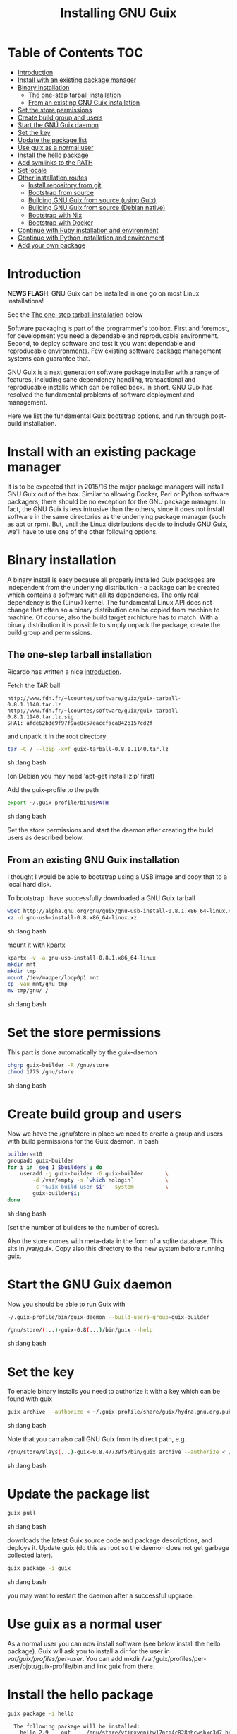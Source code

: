 #+TITLE: Installing GNU Guix

* Table of Contents                                                     :TOC:
 - [[#introduction][Introduction]]
 - [[#install-with-an-existing-package-manager][Install with an existing package manager]]
 - [[#binary-installation][Binary installation]]
     - [[#the-one-step-tarball-installation][The one-step tarball installation]]
     - [[#from-an-existing-gnu-guix-installation][From an existing GNU Guix installation]]
 - [[#set-the-store-permissions][Set the store permissions]]
 - [[#create-build-group-and-users][Create build group and users]]
 - [[#start-the-gnu-guix-daemon][Start the GNU Guix daemon]]
 - [[#set-the-key][Set the key]]
 - [[#update-the-package-list][Update the package list]]
 - [[#use-guix-as-a-normal-user][Use guix as a normal user]]
 - [[#install-the-hello-package][Install the hello package]]
 - [[#add-symlinks-to-the-path][Add symlinks to the PATH]]
 - [[#set-locale][Set locale]]
 - [[#other-installation-routes][Other installation routes]]
     - [[#install-repository-from-git][Install repository from git]]
     - [[#bootstrap-from-source][Bootstrap from source]]
     - [[#building-gnu-guix-from-source-using-guix][Building GNU Guix from source (using Guix)]]
     - [[#building-gnu-guix-from-source-debian-native][Building GNU Guix from source (Debian native)]]
     - [[#bootstrap-with-nix][Bootstrap with Nix]]
     - [[#bootstrap-with-docker][Bootstrap with Docker]]
 - [[#continue-with-ruby-installation-and-environment][Continue with Ruby installation and environment]]
 - [[#continue-with-python-installation-and-environment][Continue with Python installation and environment]]
 - [[#add-your-own-package][Add your own package]]

* Introduction

*NEWS FLASH*: GNU Guix can be installed in one go on most Linux installations!
 
See the [[#the-one-step-tarball-installation][The one-step tarball installation]] below

Software packaging is part of the programmer's toolbox. First and
foremost, for development you need a dependable and reproducable
environment. Second, to deploy software and test it you want
dependable and reproducable environments.  Few existing software
package management systems can guarantee that.

GNU Guix is a next generation software package installer with a range
of features, including sane dependency handling, transactional and
reproducable installs which can be rolled back. In short, GNU Guix has
resolved the fundamental problems of software deployment and
management.

Here we list the fundamental Guix bootstrap options, and run through
post-build installation.

* Install with an existing package manager

It is to be expected that in 2015/16 the major package managers will
install GNU Guix out of the box. Similar to allowing Docker, Perl or
Python software packagers, there should be no exception for the GNU
package manager. In fact, the GNU Guix is less intrusive than the
others, since it does not install software in the same directories as
the underlying package manager (such as apt or rpm). But, until the
Linux distributions decide to include GNU Guix, we'll have to use one
of the other following options.

* Binary installation

A binary install is easy because all properly installed Guix packages
are independent from the underlying distribution - a package can be
created which contains a software with all its dependencies. The only
real dependency is the (Linux) kernel. The fundamental Linux API does
not change that often so a binary distribution can be copied from
machine to machine. Of course, also the build target archicture has to
match.  With a binary distribution it is possible to simply unpack the
package, create the build group and permissions.

** The one-step tarball installation

Ricardo has written a nice [[http://elephly.net/posts/2015-06-21-getting-started-with-guix.html][introduction]].

Fetch the TAR ball 

: http://www.fdn.fr/~lcourtes/software/guix/guix-tarball-0.8.1.1140.tar.lz
: http://www.fdn.fr/~lcourtes/software/guix/guix-tarball-0.8.1.1140.tar.lz.sig
: SHA1: afde62b3e9f97f9ae0c57eaccfaca842b157cd2f

and unpack it in the root directory

#+begin_src sh   :lang bash
    tar -C / --lzip -xvf guix-tarball-0.8.1.1140.tar.lz 
#+end_src sh   :lang bash

(on Debian you may need 'apt-get install lzip' first)

Add the guix-profile to the path

#+begin_src sh   :lang bash
    export ~/.guix-profile/bin:$PATH
#+end_src sh   :lang bash
	
Set the store permissions and start the daemon after creating the
build users as described below. 

** From an existing GNU Guix installation

I thought I would be able to bootstrap using a USB image and copy
that to a local hard disk.

To bootstrap I have successfully downloaded a GNU Guix tarball 

#+begin_src sh   :lang bash
    wget http://alpha.gnu.org/gnu/guix/gnu-usb-install-0.8.1.x86_64-linux.xz
    xz -d gnu-usb-install-0.8.x86_64-linux.xz 
#+end_src sh   :lang bash
	
mount it with kpartx

#+begin_src sh   :lang bash
    kpartx -v -a gnu-usb-install-0.8.1.x86_64-linux
    mkdir mnt 
    mkdir tmp
    mount /dev/mapper/loop0p1 mnt
    cp -vau mnt/gnu tmp
    mv tmp/gnu/ /
#+end_src sh   :lang bash

* Set the store permissions

This part is done automatically by the guix-daemon

#+begin_src sh   :lang bash
    chgrp guix-builder -R /gnu/store
    chmod 1775 /gnu/store
#+end_src sh   :lang bash

* Create build group and users

Now we have the /gnu/store in place we need to create a group and
users with build permissions for the Guix daemon. In bash

#+begin_src sh   :lang bash
    builders=10
    groupadd guix-builder
    for i in `seq 1 $builders`; do
        useradd -g guix-builder -G guix-builder       \
            -d /var/empty -s `which nologin`          \
            -c "Guix build user $i" --system          \
            guix-builder$i;
    done
#+end_src sh   :lang bash

(set the number of builders to the number of cores).

Also the store comes with meta-data in the form of a sqlite
database. This sits in /var/guix. Copy also this directory to the new
system before running guix.

* Start the GNU Guix daemon

Now you should be able to run Guix with

#+begin_src sh   :lang bash
    ~/.guix-profile/bin/guix-daemon --build-users-group=guix-builder

    /gnu/store/(...)-guix-0.8(...)/bin/guix --help
#+end_src sh   :lang bash

* Set the key

To enable binary installs you need to authorize it with a key which can 
be found with guix

#+begin_src sh   :lang bash
  guix archive --authorize < ~/.guix-profile/share/guix/hydra.gnu.org.pub 
#+end_src sh   :lang bash

Note that you can also call GNU Guix from its direct path, e.g.

#+begin_src sh   :lang bash
  /gnu/store/8lays(...)-guix-0.8.47739f5/bin/guix archive --authorize < /gnu/store/8lay(...)-guix-0.8.47739f5/share/guix/hydra.gnu.org.pub
#+end_src sh   :lang bash

* Update the package list

#+begin_src sh   :lang bash
   guix pull
#+end_src sh   :lang bash
   
downloads the latest Guix source code and package descriptions, and
deploys it.  Update guix (do this as root so the daemon does not get
garbage collected later).

#+begin_src sh   :lang bash
   guix package -i guix
#+end_src sh   :lang bash

you may want to restart the daemon after a successful upgrade.

* Use guix as a normal user

As a normal user you can now install software (see below install the
hello package). Guix will ask you to install a dir for the user in
/var/guix/profiles/per-user/. You can add mkdir
/var/guix/profiles/per-user/pjotr/guix-profile/bin and link guix from there.

* Install the hello package

#+begin_src sh   :lang bash
  guix package -i hello

    The following package will be installed:      
      hello-2.9    out     /gnu/store/yfipxvqnibw17ncp4c828hhcwsbxc3d7-hello-2.9
    The following file will be downloaded:
      /gnu/store/yfipxvqnibw17ncp4c828hhcwsbxc3d7-hello-2.9
    found valid signature for '/gnu/store/yfipxvqnibw17ncp4c828hhcwsbxc3d7-hello-2.9', from 'http://hydra.gnu.org/nar/yfipxvqnibw17ncp4c828hhcwsbxc3d7-hello-2.9'
    downloading `/gnu/store/yfipxvqnibw17ncp4c828hhcwsbxc3d7-hello-2.9' from `http://hydra.gnu.org/nar/yfipxvqnibw17ncp4c828hhcwsbxc3d7-hello-2.9' (0.2 MiB installed)...
    http://hydra.gnu.org/nar/yfipxvqnibw17ncp4c828hhcwsbxc3d7-hello-2.9       43.0 KiB transferred2 packages in profile
#+end_src sh   :lang bash

did a binary install of the hello package. A symlink was created in ~/.guix-profile/bin/ pointing to
/gnu/store/yfipxvqnibw17ncp4c828hhcwsbxc3d7-hello-2.9/bin/hello. 

Note that you have the great luxury of interrupting GNU Guix at any
point during build and installation. That is because it is TRANSACTION
SAFE!

Another luxury is that you can copy packages from one dir/machine to
another. It is SAFE because each package is isolated from
another. Note: you may need to copy the dependencies too.

* Add symlinks to the PATH

After adding to the path

#+begin_src sh   :lang bash
  export PATH=$HOME/.guix-profile/bin:$PATH
#+end_src sh   :lang bash

we can run 

#+begin_src sh   :lang bash
  hello

    Hello, world!
#+end_src sh   :lang bash

Since GNU Guix development revolves around guile (the Scheme programming language) and emacs, let us 
install

#+begin_src sh   :lang bash
  guix package -i guile
  guix package -i emacs
#+end_src sh   :lang bash

in both cases I got a successful install for guile and emacs.
  
To build a package from source, checkout the repository with git and run

#+begin_src sh   :lang bash
  ./pre-inst-env guix build hello
#+end_src sh   :lang bash

downloaded a few more packages for building and compiled a new hello. This time with a different
path, presumably because these are different dependencies. This we can check:

#+begin_src sh   :lang bash
  guix gc --references $(guix build hello)

    /gnu/store/1qf4rsznfhvdis39jzdmx0dfjy2jwzgz-gcc-4.8.3-lib
    /gnu/store/scmy8hnpccld0jszbgdw5csdc9z8f9jf-glibc-2.19
    /gnu/store/yfipxvqnibw17ncp4c828hhcwsbxc3d7-hello-2.9
#+end_src sh   :lang bash

To get the other one

#+begin_src sh   :lang bash
  guix gc --references /gnu/store/77dzhv9yx5x2rq370swp8scsps961pj6-hello-2.9  

    /gnu/store/3h38sfay2f02rk4i768ci8xabl706rf9-glibc-2.20
    /gnu/store/px5ks6hyjszqp269l9b91354zjclv6c2-gcc-4.8.3-lib
    /gnu/store/77dzhv9yx5x2rq370swp8scsps961pj6-hello-2.9
#+end_src sh   :lang bash

And you can tell that the dependencies are not the same. It gets better. You can list the 
build depencies too

#+begin_src sh   :lang bash
  guix gc --requisites /gnu/store/77dzhv9yx5x2rq370swp8scsps961pj6-hello-2.9

    /gnu/store/2sflarfdfpcjkywy4hwknwrwxmx4rrhi-glibc-2.20-locales
    /gnu/store/px5ks6hyjszqp269l9b91354zjclv6c2-gcc-4.8.3-lib
    /gnu/store/3h38sfay2f02rk4i768ci8xabl706rf9-glibc-2.20
    /gnu/store/77dzhv9yx5x2rq370swp8scsps961pj6-hello-2.9
#+end_src sh   :lang bash

How many package managers can achieve that?

* Set locale

If you see the message 

   warning: failed to install locale: Invalid argument

it means your locale needs to be found. Guix comes with a locale database

#+begin_src sh   :lang bash
   guix package -i glibc-utf8-locales
#+end_src sh   :lang bash

and set the LOCPATH

#+begin_src sh   :lang bash
   export LOCPATH=$HOME/.guix-profile/lib/locale
#+end_src sh   :lang bash

Choose one from

#+begin_src sh   :lang bash
   ls $LOCPATH
   export LC_ALL=en_US.UTF-8
#+end_src sh   :lang bash

Alternatively set the LOCPATH to that of your underlying distribution

* Other installation routes
** Install repository from git

Use one of https://savannah.gnu.org/git/?group=guix and clone with
sub modules:

: git pull --recurse-submodules git-URI

** Bootstrap from source

Bootstrapping from source, after checking out the git Guix source tree
is surprisingly tricky because of the build dependencies. Your mileage
may vary, but currently I recommend using the tar-ball install
described above instead.

For building from source I found it to be important to make sure not to 
*mix* Guix and native dependencies. Also make sure you are using the
proper localstatedir.

** Building GNU Guix from source (using Guix)

You can re-build and re-install Guix using a system that already runs Guix.
To do so (copied from the Guix README). After the binary tar install 
described above:

*** Install the dependencies and build tools using Guix:

Make sure Guix is at the *front* of the PATH

#+begin_src sh   :lang bash
   export PATH=$HOME/.guix-profile/bin:$PATH
   guix package --install autoconf automake bzip2 gcc-toolchain gettext \
                          guile libgcrypt pkg-config sqlite m4 make
#+end_src sh   :lang bash

I also run

#+begin_src sh   :lang bash
    guix package --install grep sed texinfo graphviz 
#+end_src sh   :lang bash

which may be used during build time.

Arguably, you may want to create a special build profile using -p and
add that to your PATH instead. I use -p $HOME/opt/guix-build-system
so the full thing becomes

#+begin_src sh   :lang bash
   export PATH=$HOME/opt/guix-build-system/bin:$PATH
   guix package -p $HOME/opt/guix-build-system --install autoconf automake bzip2 gcc-toolchain gettext \
                          guile libgcrypt pkg-config sqlite m4 make grep sed texinfo graphviz bash help2man
#+end_src sh   :lang bash

Note that hydra can be slow when many people are using it. The download farm should
become faster in the future (it is designed for scalability).

***  Set the Guix environment variables 

Guix recommends you to set during the package installation process: ACLOCAL_PATH, CPATH, LIBRARY_PATH, PKG_CONFIG_PATH

You can view the environment variable definitions Guix recommends with

: guix package --search-paths

Mine are (general)

#+begin_src sh   :lang bash
    export PKG_CONFIG_PATH="$HOME/.guix-profile/lib/pkgconfig"
    export GUILE_LOAD_PATH="$HOME/.guix-profile/share/guile/site/2.0"
    export GUILE_LOAD_COMPILED_PATH="$HOME/.guix-profile/share/guile/site/2.0"
    export CPATH="$HOME/.guix-profile/include"
    export LIBRARY_PATH="$HOME/.guix-profile/lib"
    export ACLOCAL_PATH="$HOME/.guix-profile/share/aclocal"
    export CMAKE_PREFIX_PATH="$HOME/.guix-profile/"
    export PYTHONPATH="$HOME/.guix-profile/lib/python2.7/site-packages"
#+end_src sh   :lang bash

Or (for the build system)

#+begin_src sh   :lang bash
   export PATH="$HOME/opt/guix-build-system/bin:/usr/bin:/bin"
   export PKG_CONFIG_PATH="$HOME/opt/guix-build-system/lib/pkgconfig"
   export CPATH="$HOME/opt/guix-build-system/include"
   export LIBRARY_PATH="$HOME/opt/guix-build-system/lib"
   export ACLOCAL_PATH="$HOME/opt/guix-build-system/share/aclocal"
#+end_src sh   :lang bash
	
Re-run the 'configure' script passing it the option
'--with-libgcrypt-prefix=$HOME/.guix-profile/', as well as
'--localstatedir=/somewhere', where '/somewhere' is the
'localstatedir' value of the currently installed Guix (failing to do
that would lead the new Guix to consider the store to be
empty!). E.g.,

#+begin_src sh   :lang bash
    ./configure --with-libgcrypt-prefix=$HOME/.guix-profile --localstatedir=/var
#+end_src sh   :lang bash

If that did not work try recreating configure with bootstrap

#+begin_src sh   :lang bash
    ./bootstrap
    ./configure --with-libgcrypt-prefix=$HOME/.guix-profile --localstatedir=/var
    make clean
    make
#+end_src sh   :lang bash

and if you used a special build profile

#+begin_src sh   :lang bash
./configure --with-libgcrypt-prefix=$HOME/opt/guix-build-system --localstatedir=/var
#+end_src

Run `make' (and optionally `make check') every time you change something in the
repository. Make can do parallel builds so for 4 cores

: make -j 4 

You may want to avoid "make install" since it will probably install the guix
binaries in /usr and you can run it in the source dir with

#+begin_src sh   :lang bash
    ./pre-inst-env guix package -A ruby
#+end_src sh   :lang bash

At this point check whether the database path (localstatedir) was correct by checking
what packages it can find and what packages you have installed with

#+begin_src sh   :lang bash
    ./pre-inst-env guix package -I
#+end_src sh   :lang bash

And you can upgrade GNU Guix itself to the latest and greatest with

#+begin_src sh   :lang bash
    ./pre-inst-env guix package -i guix
#+end_src sh   :lang bash

Now you may want to make sure the PATH only points to $HOME/.guix-profile/bin
or, at least, that it comes first.

#+begin_src sh   :lang bash
  export PATH=$HOME/.guix-profile/bin:/usr/bin:/bin
  set|grep guix
#+end_src sh   :lang bash

** Building GNU Guix from source (Debian native)

Before autumn 2014, I was not successful in installing GNU Guix from
source, in fact, to get GNU Guix running on Debian proved surprisingly
hard. But with Guix 0.7 I got a working installation on Debian
(building from the source tarball using Debian packages) and David and
I created the first Ruby package in September 2014.

To do a Debian install make sure to remove all references to guix in
the PATH and other settings. Use the full native dependencies too
bootstrap from source. I.e.

#+begin_src sh   :lang bash
  export BASH=/bin/bash
  export PATH=/usr/local/bin:/usr/bin:/bin
  set|grep -i guix 
#+end_src sh   :lang bash

With guix 0.7 and 0.8 I have built from source on Debian.

#+begin_src sh   :lang bash
  which guix
      /usr/local/bin/guix

  guix --version
    guix (GNU Guix) 0.8
#+end_src sh   :lang bash

NOTE: When upgrading guix through guix (i.e., 'guix package -i guix')
make sure the same metadata is seen by the new daemon! The old one may
be using the /usr/local prefix, so the metadata will be in
/usr/local/var/guix while the new one may expect the data in
/var/guix. A symlink may solve it.

** Bootstrap with Nix

Bootstrapping with Nix is possible, the package managers are 1st
cousins and use the same backend. The Guix package contained in Nix,
however, may be out of date and perhaps uses /gnu/store instead of
/nix/store. The latter should also work with Guix, but you don't get binary
downloads.

** Bootstrap with Docker

Docker allows isolation of packages. For installing Docker follow the
instructions on http://www.docker.com/. Docker should play well with
Guix, though I have not tried it (yet).

The store /gnu/store can be mounted inside a Docker image. This not
only allows sharing packages between docker images, but also gives the
perspective of using Docker for bootstrapping Guix. Until now there is
no such Docker image download available.

* Continue with Ruby installation and environment

See [[https://github.com/pjotrp/guix-notes/blob/master/RUBY.org][GNU Guix Ruby]]

* Continue with Python installation and environment

See [[https://github.com/pjotrp/guix-notes/blob/master/PYTHON.org][GNU Guix Python]]

* Add your own package

See [[https://github.com/pjotrp/guix-notes/blob/master/HACKING.org][GNU Guix HACKING]]
